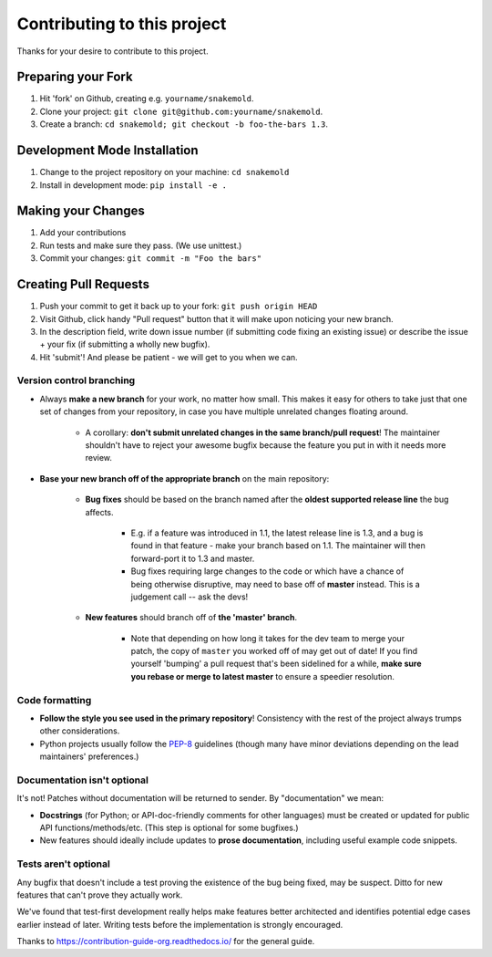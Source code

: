 ====================================
Contributing to this project
====================================

Thanks for your desire to contribute to this project.

Preparing your Fork
^^^^^^^^^^^^^^^^^^^
1. Hit 'fork' on Github, creating e.g. ``yourname/snakemold``.
2. Clone your project: ``git clone git@github.com:yourname/snakemold``.
3. Create a branch: ``cd snakemold; git checkout -b foo-the-bars 1.3``.

Development Mode Installation
^^^^^^^^^^^^^^^^^^^^^^^^^^^^^^^
1. Change to the project repository on your machine: ``cd snakemold``
2. Install in development mode: ``pip install -e .``


Making your Changes
^^^^^^^^^^^^^^^^^^^
1. Add your contributions
2. Run tests and make sure they pass. (We use unittest.)
3. Commit your changes: ``git commit -m "Foo the bars"``



Creating Pull Requests
^^^^^^^^^^^^^^^^^^^^^^

1. Push your commit to get it back up to your fork: ``git push origin HEAD``
2. Visit Github, click handy "Pull request" button that it will make upon
   noticing your new branch.
3. In the description field, write down issue number (if submitting code fixing
   an existing issue) or describe the issue + your fix (if submitting a wholly
   new bugfix).
4. Hit 'submit'! And please be patient - we will get to you when
   we can.

Version control branching
-------------------------

* Always **make a new branch** for your work, no matter how small. This makes
  it easy for others to take just that one set of changes from your repository,
  in case you have multiple unrelated changes floating around.

    * A corollary: **don't submit unrelated changes in the same branch/pull
      request**! The maintainer shouldn't have to reject your awesome bugfix
      because the feature you put in with it needs more review.

* **Base your new branch off of the appropriate branch** on the main
  repository:

    * **Bug fixes** should be based on the branch named after the **oldest
      supported release line** the bug affects.

        * E.g. if a feature was introduced in 1.1, the latest release line is
          1.3, and a bug is found in that feature - make your branch based on
          1.1.  The maintainer will then forward-port it to 1.3 and master.
        * Bug fixes requiring large changes to the code or which have a chance
          of being otherwise disruptive, may need to base off of **master**
          instead. This is a judgement call -- ask the devs!

    * **New features** should branch off of **the 'master' branch**.

        * Note that depending on how long it takes for the dev team to merge
          your patch, the copy of ``master`` you worked off of may get out of
          date! If you find yourself 'bumping' a pull request that's been
          sidelined for a while, **make sure you rebase or merge to latest
          master** to ensure a speedier resolution.

Code formatting
---------------

* **Follow the style you see used in the primary repository**! Consistency with
  the rest of the project always trumps other considerations.
* Python projects usually follow the `PEP-8
  <http://www.python.org/dev/peps/pep-0008/>`_ guidelines (though many have
  minor deviations depending on the lead maintainers' preferences.)

Documentation isn't optional
----------------------------

It's not! Patches without documentation will be returned to sender.  By
"documentation" we mean:

* **Docstrings** (for Python; or API-doc-friendly comments for other languages)
  must be created or updated for public API functions/methods/etc. (This step
  is optional for some bugfixes.)
* New features should ideally include updates to **prose documentation**,
  including useful example code snippets.

Tests aren't optional
---------------------

Any bugfix that doesn't include a test proving the existence of the bug being
fixed, may be suspect.  Ditto for new features that can't prove they actually
work.

We've found that test-first development really helps make features better
architected and identifies potential edge cases earlier instead of later.
Writing tests before the implementation is strongly encouraged.



Thanks to https://contribution-guide-org.readthedocs.io/ for the general guide.